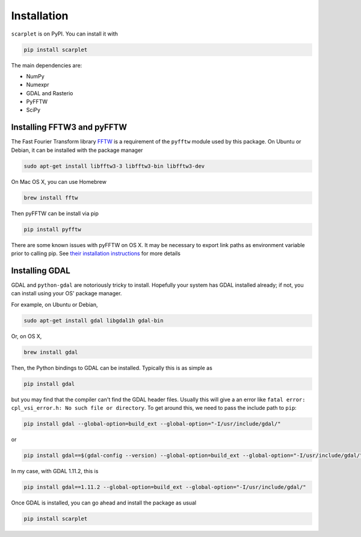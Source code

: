 Installation
============

``scarplet`` is on PyPI. You can install it with

.. code-block:: bash

   pip install scarplet 

The main dependencies are:

* NumPy
* Numexpr
* GDAL and Rasterio
* PyFFTW
* SciPy

Installing FFTW3 and pyFFTW
---------------------------

The Fast Fourier Transform library `FFTW <http://www.fftw.org/>`_ is a 
requirement of the ``pyfftw`` module used by this package. On Ubuntu or Debian,
it can be installed with the package manager

.. code-block:: bash

    sudo apt-get install libfftw3-3 libfftw3-bin libfftw3-dev

On Mac OS X, you can use Homebrew 

.. code-block:: bash

   brew install fftw

Then pyFFTW can be install via pip

.. code-block:: bash

   pip install pyfftw

There are some known issues with pyFFTW on OS X. It may be necessary to export 
link paths as environment variable prior to calling pip. See
`their installation instructions <https://github.com/pyFFTW/pyFFTW#mac-osx>`_
for more details

Installing GDAL
---------------

GDAL and ``python-gdal`` are notoriously tricky to install. Hopefully your system
has GDAL installed already; if not, you can install using your OS' package
manager.

For example, on Ubuntu or Debian,

.. code-block:: bash
   
   sudo apt-get install gdal libgdal1h gdal-bin

Or, on OS X,

.. code-block:: bash

   brew install gdal

Then, the Python bindings to GDAL can be installed. Typically this is as 
simple as

.. code-block:: bash

   pip install gdal

but you may find that the compiler can't find the GDAL header files. Usually
this will give a an error like ``fatal error: cpl_vsi_error.h: No such file or
directory``. To get around this, we need to pass the include path to ``pip``:

.. code-block:: bash

   pip install gdal --global-option=build_ext --global-option="-I/usr/include/gdal/"

or

.. code-block:: bash

   pip install gdal==$(gdal-config --version) --global-option=build_ext --global-option="-I/usr/include/gdal/"

In my case, with GDAL 1.11.2, this is

.. code-block:: bash

   pip install gdal==1.11.2 --global-option=build_ext --global-option="-I/usr/include/gdal/"

Once GDAL is installed, you can go ahead and install the package as usual

.. code-block:: bash

   pip install scarplet 
